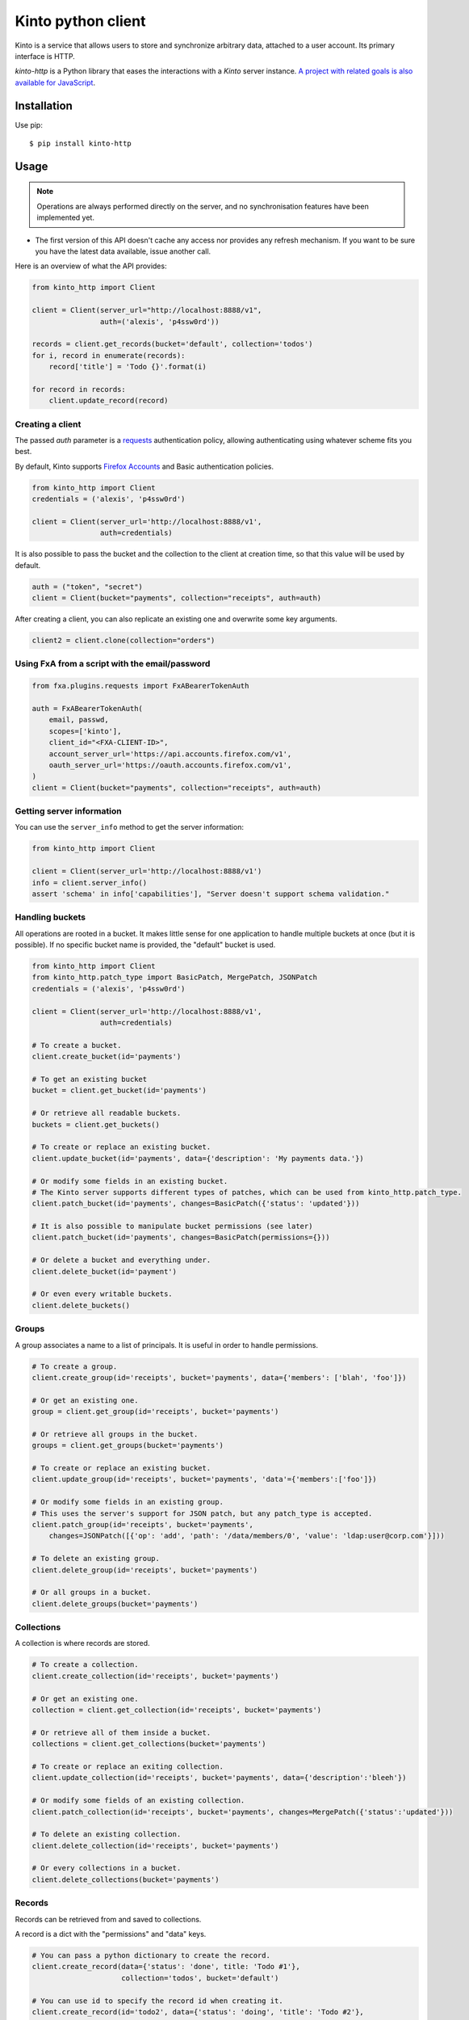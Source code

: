 Kinto python client
###################

.. image:: https://img.shields.io/travis/Kinto/kinto-http.py.svg
        :target: https://travis-ci.org/Kinto/kinto-http.py

.. image:: https://img.shields.io/pypi/v/kinto-http.svg
        :target: https://pypi.python.org/pypi/kinto-http

.. image:: https://coveralls.io/repos/Kinto/kinto-http.py/badge.svg?branch=master
        :target: https://coveralls.io/r/Kinto/kinto-http.py


Kinto is a service that allows users to store and synchronize arbitrary data,
attached to a user account. Its primary interface is HTTP.

*kinto-http* is a Python library that eases the interactions with
a *Kinto* server instance. `A project with related goals is
also available for JavaScript <https://github.com/kinto/kinto-http.js>`_.


Installation
============

Use pip::

  $ pip install kinto-http


Usage
=====

.. note::

    Operations are always performed directly on the server, and no
    synchronisation features have been implemented yet.

- The first version of this API doesn't cache any access nor provides any
  refresh mechanism. If you want to be sure you have the latest data available,
  issue another call.

Here is an overview of what the API provides:

.. code-block:: python

    from kinto_http import Client

    client = Client(server_url="http://localhost:8888/v1",
                    auth=('alexis', 'p4ssw0rd'))

    records = client.get_records(bucket='default', collection='todos')
    for i, record in enumerate(records):
        record['title'] = 'Todo {}'.format(i)

    for record in records:
        client.update_record(record)

Creating a client
-----------------

The passed `auth` parameter is a `requests <http://docs.python-requests.org>`_
authentication policy, allowing authenticating using whatever scheme fits you
best.

By default, Kinto supports
`Firefox Accounts <https://wiki.mozilla.org/Identity/Firefox_Accounts>`_ and
Basic authentication policies.

.. code-block:: python

    from kinto_http import Client
    credentials = ('alexis', 'p4ssw0rd')

    client = Client(server_url='http://localhost:8888/v1',
                    auth=credentials)

It is also possible to pass the bucket and the collection to the client
at creation time, so that this value will be used by default.

.. code-block:: python

    auth = ("token", "secret")
    client = Client(bucket="payments", collection="receipts", auth=auth)

After creating a client, you can also replicate an existing one and overwrite
some key arguments.

.. code-block:: python

    client2 = client.clone(collection="orders")

Using FxA from a script with the email/password
-----------------------------------------------

.. code-block:: python

    from fxa.plugins.requests import FxABearerTokenAuth

    auth = FxABearerTokenAuth(
        email, passwd,
        scopes=['kinto'],
        client_id="<FXA-CLIENT-ID>",
        account_server_url='https://api.accounts.firefox.com/v1',
        oauth_server_url='https://oauth.accounts.firefox.com/v1',
    )
    client = Client(bucket="payments", collection="receipts", auth=auth)


Getting server information
--------------------------

You can use the ``server_info`` method to get the server information:

.. code-block:: python

    from kinto_http import Client

    client = Client(server_url='http://localhost:8888/v1')
    info = client.server_info()
    assert 'schema' in info['capabilities'], "Server doesn't support schema validation."


Handling buckets
----------------

All operations are rooted in a bucket. It makes little sense for
one application to handle multiple buckets at once (but it is possible).
If no specific bucket name is provided, the "default" bucket is used.

.. code-block:: python

    from kinto_http import Client
    from kinto_http.patch_type import BasicPatch, MergePatch, JSONPatch
    credentials = ('alexis', 'p4ssw0rd')

    client = Client(server_url='http://localhost:8888/v1',
                    auth=credentials)

    # To create a bucket.
    client.create_bucket(id='payments')

    # To get an existing bucket
    bucket = client.get_bucket(id='payments')

    # Or retrieve all readable buckets.
    buckets = client.get_buckets()

    # To create or replace an existing bucket.
    client.update_bucket(id='payments', data={'description': 'My payments data.'})

    # Or modify some fields in an existing bucket.
    # The Kinto server supports different types of patches, which can be used from kinto_http.patch_type.
    client.patch_bucket(id='payments', changes=BasicPatch({'status': 'updated'}))

    # It is also possible to manipulate bucket permissions (see later)
    client.patch_bucket(id='payments', changes=BasicPatch(permissions={}))

    # Or delete a bucket and everything under.
    client.delete_bucket(id='payment')

    # Or even every writable buckets.
    client.delete_buckets()


Groups
------

A group associates a name to a list of principals. It is useful in order to handle permissions.

.. code-block:: python

    # To create a group.
    client.create_group(id='receipts', bucket='payments', data={'members': ['blah', 'foo']})

    # Or get an existing one.
    group = client.get_group(id='receipts', bucket='payments')

    # Or retrieve all groups in the bucket.
    groups = client.get_groups(bucket='payments')

    # To create or replace an existing bucket.
    client.update_group(id='receipts', bucket='payments', 'data'={'members':['foo']})

    # Or modify some fields in an existing group.
    # This uses the server's support for JSON patch, but any patch_type is accepted.
    client.patch_group(id='receipts', bucket='payments',
        changes=JSONPatch([{'op': 'add', 'path': '/data/members/0', 'value': 'ldap:user@corp.com'}]))

    # To delete an existing group.
    client.delete_group(id='receipts', bucket='payments')

    # Or all groups in a bucket.
    client.delete_groups(bucket='payments')


Collections
-----------

A collection is where records are stored.

.. code-block:: python

    # To create a collection.
    client.create_collection(id='receipts', bucket='payments')

    # Or get an existing one.
    collection = client.get_collection(id='receipts', bucket='payments')

    # Or retrieve all of them inside a bucket.
    collections = client.get_collections(bucket='payments')

    # To create or replace an exiting collection.
    client.update_collection(id='receipts', bucket='payments', data={'description':'bleeh'})

    # Or modify some fields of an existing collection.
    client.patch_collection(id='receipts', bucket='payments', changes=MergePatch({'status':'updated'}))

    # To delete an existing collection.
    client.delete_collection(id='receipts', bucket='payments')

    # Or every collections in a bucket.
    client.delete_collections(bucket='payments')


Records
-------

Records can be retrieved from and saved to collections.

A record is a dict with the "permissions" and "data" keys.

.. code-block:: python

    # You can pass a python dictionary to create the record.
    client.create_record(data={'status': 'done', title: 'Todo #1'},
                         collection='todos', bucket='default')

    # You can use id to specify the record id when creating it.
    client.create_record(id='todo2', data={'status': 'doing', 'title': 'Todo #2'},
                         collection='todos', bucket='default')

    # Or get an existing one by its id.
    record = client.get_record(id='todo2', collection='todos', bucket='default')

    # Or retrieve all records.
    records = client.get_records(collection='todos', bucket='default')

    # Or retrieve records timestamp.
    records_timestamp = client.get_records_timestamp(collection='todos', bucket='default')

    # To replace a record using a previously fetched record
    client.update_record(data=record, collection='todos', bucket='default')

    # Or create or replace it by its id.
    client.update_record(data={'status': 'unknown'}, id='todo2', collection='todos', bucket='default')

    # Or modify some fields in an existing record.
    client.patch_record(changes=MergePatch({'assignee': 'bob'}), id='todo2', collection='todos', bucket='default')

    # To delete an existing record.
    client.delete_record(id='89881454-e4e9-4ef0-99a9-404d95900352',
                         collection='todos')

    # Or every records of a collection.
    client.delete_records(collection='todos')


Permissions
-----------

 By default, authors will get read and write access to the manipulated objects.
 It is possible to change this behavior by passing a dict to the `permissions`
 parameter.

 .. code-block:: python

    client.create_record(
        data={'foo': 'bar'},
        permissions={'read': ['group:groupid']},
        collection='todos')

.. note::

    Every creation or modification operation on a distant object can be given
    a `permissions` parameter.

Buckets, collections and records have permissions which can be edited.
For instance to give access to "leplatrem" to a specific record, you would do:

.. code-block:: python

  record = client.get_record(1234, collection='todos', bucket='alexis')
  record['permissions']['write'].append('leplatrem')
  client.update_record(record)

  # During creation, it is possible to pass the permissions dict.
  client.create_record(data={'foo': 'bar'}, permissions={})

Get or create
-------------

In some cases, you might want to create a bucket, collection, group or record only if
it doesn't exist already. To do so, you can pass the ``if_not_exists=True``
to the ``create_*`` methods::

  client.create_bucket(id='bucket', if_not_exists=True)

Delete
------

In some cases, you might want to delete a bucket, collection, group or record only if
it exists already. To do so, you can pass the ``if_exists=True``
to the ``delete_*`` methods::

  client.delete_bucket(id='bucket', if_exists=True)

Overwriting existing objects
----------------------------

Most of the methods take a ``safe`` argument, which defaults to ``True``. If set
to ``True`` and a ``last_modified`` field is present in the passed ``data``,
or if the ``if_match`` parameter is specified then a
check will be added to the requests to ensure the record wasn't modified on
the server side in the meantime.

Batching operations
-------------------

Rather than issuing a request for each and every operation, it is possible to
batch the requests. The client will then issue as little requests as possible.

It is possible to do batch requests using a Python context manager (``with``):

.. code-block:: python

  with client.batch() as batch:
      for idx in range(0, 100):
          batch.update_record(data={'id': idx})

Reading data from batch operations is achieved by using the ``results()`` method
available after a batch context is closed.

.. code-block:: python

  with client.batch() as batch:
      batch.get_record('r1')
      batch.get_record('r2')
      batch.get_record('r3')

  r1, r2, r3 = batch.results()

Besides the ``results()`` method, a batch object shares all the same methods as
another client.

Retry on error
--------------

When the server is throttled (under heavy load or maintenance) it can
return error responses.

The client can hence retry to send the same request until it succeeds.
To enable this, specify the number of retries on the client:

.. code-block:: python

  client = Client(server_url='http://localhost:8888/v1',
                  auth=credentials,
                  retry=10)

The Kinto protocol lets the server `define the duration in seconds between retries
<https://kinto.readthedocs.io/en/latest/api/1.x/backoff.html>`_.
It is possible (but not recommended) to force this value in the clients:

.. code-block:: python

  client = Client(server_url='http://localhost:8888/v1',
                  auth=credentials,
                  retry=10,
                  retry_after=5)

Pagination
----------

When the server responses are paginated, the client will download every pages and
merge them transparently.

However, it is possible to specify a limit for the number of items to be retrieved
in one page:

.. code-block:: python

    records = client.get_records(_limit=10)

In order to retrieve every available pages with a limited number of items in each
of them, you can specify the number of pages:

.. code-block:: python

    records = client.get_records(_limit=10, pages=float('inf'))  # Infinity


Generating endpoint paths
-------------------------

You may want to generate some endpoint paths, you can use the
get_endpoint utility to do so:

.. code-block:: python

    client = Client(server_url='http://localhost:8888/v1',
                    auth=('token', 'your-token'),
                    bucket="payments",
                    collection="receipts")
    print(client.get_endpoint("record",
                              id="c6894b2c-1856-11e6-9415-3c970ede22b0"))

    # '/buckets/payments/collections/receipts/records/c6894b2c-1856-11e6-9415-3c970ede22b0'

Handling YAML date objects
--------------------------

JSON doesn't have a specific type cast for dates while YAML does.

In case a YAML file contains a date or datetime object, it will be
formated as an ISO datetime string while calling Kinto in JSON.

Command-line scripts
--------------------

In order to have common arguments and options for scripts, some utilities are provided
to ease configuration and initialization of client from command-line arguments.

.. code-block:: python

  import argparse
  import logging

  from kinto_http import cli_utils

  logger = logging.getLogger(__name__)

  if __name__ == "__main__":
      parser = argparse.ArgumentParser(description="Download records")
      cli_utils.set_parser_server_options(parser)

      args = parser.parse_args()

      cli_utils.setup_logger(logger, args)

      logger.debug("Instantiate Kinto client.")
      client = cli_utils.create_client_from_args(args)

      logger.info("Fetch records.")
      records = client.get_records()
      logger.warn("{} records.".format(len(records)))

The script now accepts basic options:

::

  $ python example.py --help

  usage: example.py [-h] [-s SERVER] [-a AUTH] [-b BUCKET] [-c COLLECTION] [-v]
                    [-q] [-D]

  Download records

  optional arguments:
    -h, --help            show this help message and exit
    -s SERVER, --server SERVER
                          The location of the remote server (with prefix)
    -a AUTH, --auth AUTH  BasicAuth token:my-secret
    -b BUCKET, --bucket BUCKET
                          Bucket name.
    -c COLLECTION, --collection COLLECTION
                          Collection name.
    --retry RETRY         Number of retries when a request fails
    --retry-after RETRY_AFTER
                          Delay in seconds between retries when requests fail
                          (default: provided by server)
    -v, --verbose         Show all messages.
    -q, --quiet           Show only critical errors.
    -D, --debug           Show all messages, including debug messages.



Run tests
=========

In one terminal, run a Kinto server:

::

    $ make runkinto

In another, run the tests against it:

::

    $ make tests



